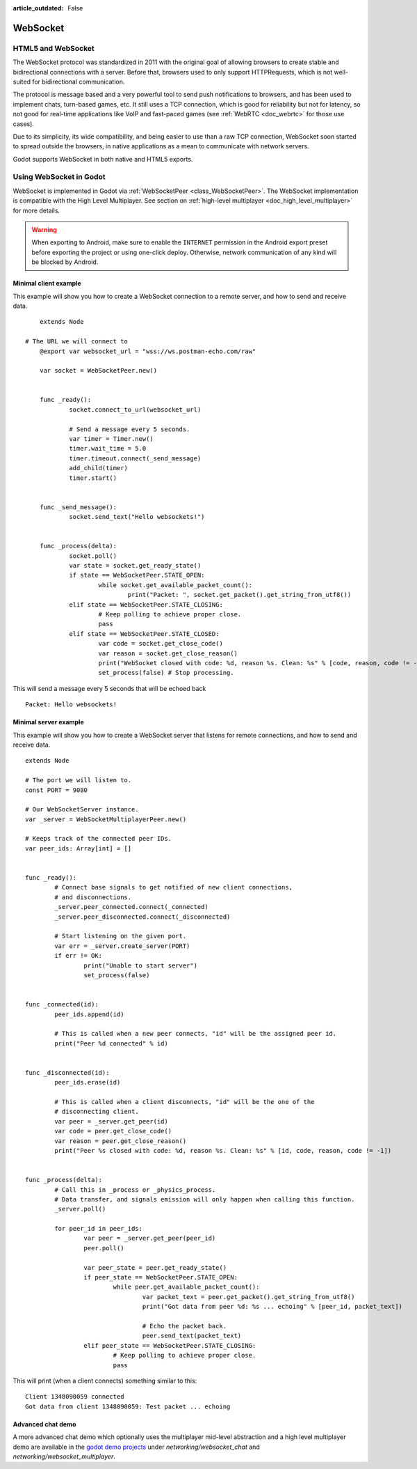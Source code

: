 :article_outdated: False

.. _doc_websocket:

WebSocket
=========

HTML5 and WebSocket
-------------------

The WebSocket protocol was standardized in 2011 with the original goal of allowing browsers to create stable and bidirectional connections with a server.
Before that, browsers used to only support HTTPRequests, which is not well-suited for bidirectional communication.

The protocol is message based and a very powerful tool to send push notifications to browsers, and has been used to implement chats, turn-based games, etc. It still uses a TCP connection, which is good for reliability but not for latency, so not good for real-time applications like VoIP and fast-paced games (see :ref:`WebRTC <doc_webrtc>` for those use cases).

Due to its simplicity, its wide compatibility, and being easier to use than a raw TCP connection, WebSocket soon started to spread outside the browsers, in native applications as a mean to communicate with network servers.

Godot supports WebSocket in both native and HTML5 exports.

Using WebSocket in Godot
------------------------

WebSocket is implemented in Godot via :ref:`WebSocketPeer <class_WebSocketPeer>`. The WebSocket implementation is compatible with the High Level Multiplayer. See section on :ref:`high-level multiplayer <doc_high_level_multiplayer>` for more details.

.. warning::

    When exporting to Android, make sure to enable the ``INTERNET``
    permission in the Android export preset before exporting the project or
    using one-click deploy. Otherwise, network communication of any kind will be
    blocked by Android.

Minimal client example
^^^^^^^^^^^^^^^^^^^^^^

This example will show you how to create a WebSocket connection to a remote server, and how to send and receive data.

::

	extends Node

    # The URL we will connect to
	@export var websocket_url = "wss://ws.postman-echo.com/raw"

	var socket = WebSocketPeer.new()


	func _ready():
		socket.connect_to_url(websocket_url)

		# Send a message every 5 seconds.
		var timer = Timer.new()
		timer.wait_time = 5.0
		timer.timeout.connect(_send_message)
		add_child(timer)
		timer.start()


	func _send_message():
		socket.send_text("Hello websockets!")


	func _process(delta):
		socket.poll()
		var state = socket.get_ready_state()
		if state == WebSocketPeer.STATE_OPEN:
			while socket.get_available_packet_count():
				print("Packet: ", socket.get_packet().get_string_from_utf8())
		elif state == WebSocketPeer.STATE_CLOSING:
			# Keep polling to achieve proper close.
			pass
		elif state == WebSocketPeer.STATE_CLOSED:
			var code = socket.get_close_code()
			var reason = socket.get_close_reason()
			print("WebSocket closed with code: %d, reason %s. Clean: %s" % [code, reason, code != -1])
			set_process(false) # Stop processing.


This will send a message every 5 seconds that will be echoed back

::

    Packet: Hello websockets!

Minimal server example
^^^^^^^^^^^^^^^^^^^^^^

This example will show you how to create a WebSocket server that listens for remote connections, and how to send and receive data.

::

	extends Node

	# The port we will listen to.
	const PORT = 9080

	# Our WebSocketServer instance.
	var _server = WebSocketMultiplayerPeer.new()

	# Keeps track of the connected peer IDs.
	var peer_ids: Array[int] = []


	func _ready():
		# Connect base signals to get notified of new client connections,
		# and disconnections.
		_server.peer_connected.connect(_connected)
		_server.peer_disconnected.connect(_disconnected)

		# Start listening on the given port.
		var err = _server.create_server(PORT)
		if err != OK:
			print("Unable to start server")
			set_process(false)


	func _connected(id):
		peer_ids.append(id)

		# This is called when a new peer connects, "id" will be the assigned peer id.
		print("Peer %d connected" % id)


	func _disconnected(id):
		peer_ids.erase(id)

		# This is called when a client disconnects, "id" will be the one of the
		# disconnecting client.
		var peer = _server.get_peer(id)
		var code = peer.get_close_code()
		var reason = peer.get_close_reason()
		print("Peer %s closed with code: %d, reason %s. Clean: %s" % [id, code, reason, code != -1])


	func _process(delta):
		# Call this in _process or _physics_process.
		# Data transfer, and signals emission will only happen when calling this function.
		_server.poll()

		for peer_id in peer_ids:
			var peer = _server.get_peer(peer_id)
			peer.poll()

			var peer_state = peer.get_ready_state()
			if peer_state == WebSocketPeer.STATE_OPEN:
				while peer.get_available_packet_count():
					var packet_text = peer.get_packet().get_string_from_utf8()
					print("Got data from peer %d: %s ... echoing" % [peer_id, packet_text])

					# Echo the packet back.
					peer.send_text(packet_text)
			elif peer_state == WebSocketPeer.STATE_CLOSING:
				# Keep polling to achieve proper close.
				pass

This will print (when a client connects) something similar to this:

::

    Client 1348090059 connected
    Got data from client 1348090059: Test packet ... echoing

Advanced chat demo
^^^^^^^^^^^^^^^^^^

A more advanced chat demo which optionally uses the multiplayer mid-level abstraction and a high level multiplayer demo are available in the `godot demo projects <https://github.com/godotengine/godot-demo-projects>`_ under `networking/websocket_chat` and `networking/websocket_multiplayer`.
